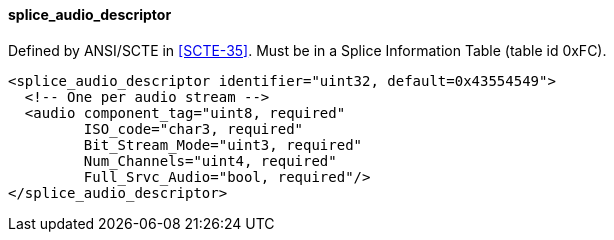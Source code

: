 ==== splice_audio_descriptor

Defined by ANSI/SCTE in <<SCTE-35>>.
Must be in a Splice Information Table (table id 0xFC).

[source,xml]
----
<splice_audio_descriptor identifier="uint32, default=0x43554549">
  <!-- One per audio stream -->
  <audio component_tag="uint8, required"
         ISO_code="char3, required"
         Bit_Stream_Mode="uint3, required"
         Num_Channels="uint4, required"
         Full_Srvc_Audio="bool, required"/>
</splice_audio_descriptor>
----
